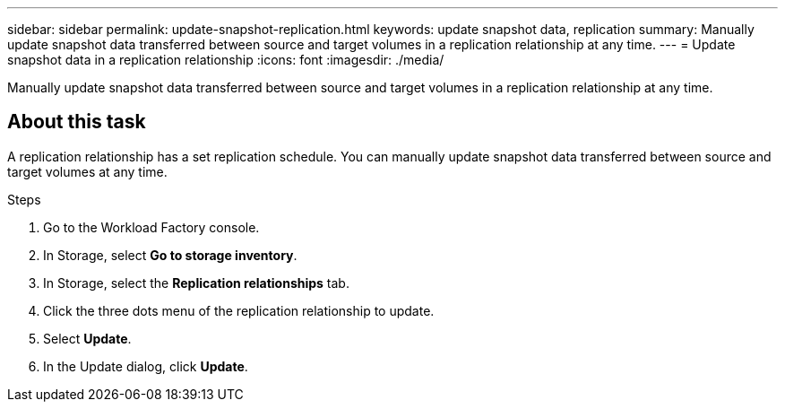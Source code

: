 ---
sidebar: sidebar
permalink: update-snapshot-replication.html
keywords: update snapshot data, replication
summary: Manually update snapshot data transferred between source and target volumes in a replication relationship at any time. 
---
= Update snapshot data in a replication relationship
:icons: font
:imagesdir: ./media/

[.lead]
Manually update snapshot data transferred between source and target volumes in a replication relationship at any time. 

== About this task
A replication relationship has a set replication schedule. You can manually update snapshot data transferred between source and target volumes at any time. 

.Steps
. Go to the Workload Factory console. 
. In Storage, select *Go to storage inventory*. 
. In Storage, select the *Replication relationships* tab. 
. Click the three dots menu of the replication relationship to update. 
. Select *Update*. 
. In the Update dialog, click *Update*. 
